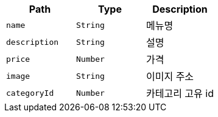 |===
|Path|Type|Description

|`+name+`
|`+String+`
|메뉴명

|`+description+`
|`+String+`
|설명

|`+price+`
|`+Number+`
|가격

|`+image+`
|`+String+`
|이미지 주소

|`+categoryId+`
|`+Number+`
|카테고리 고유 id

|===